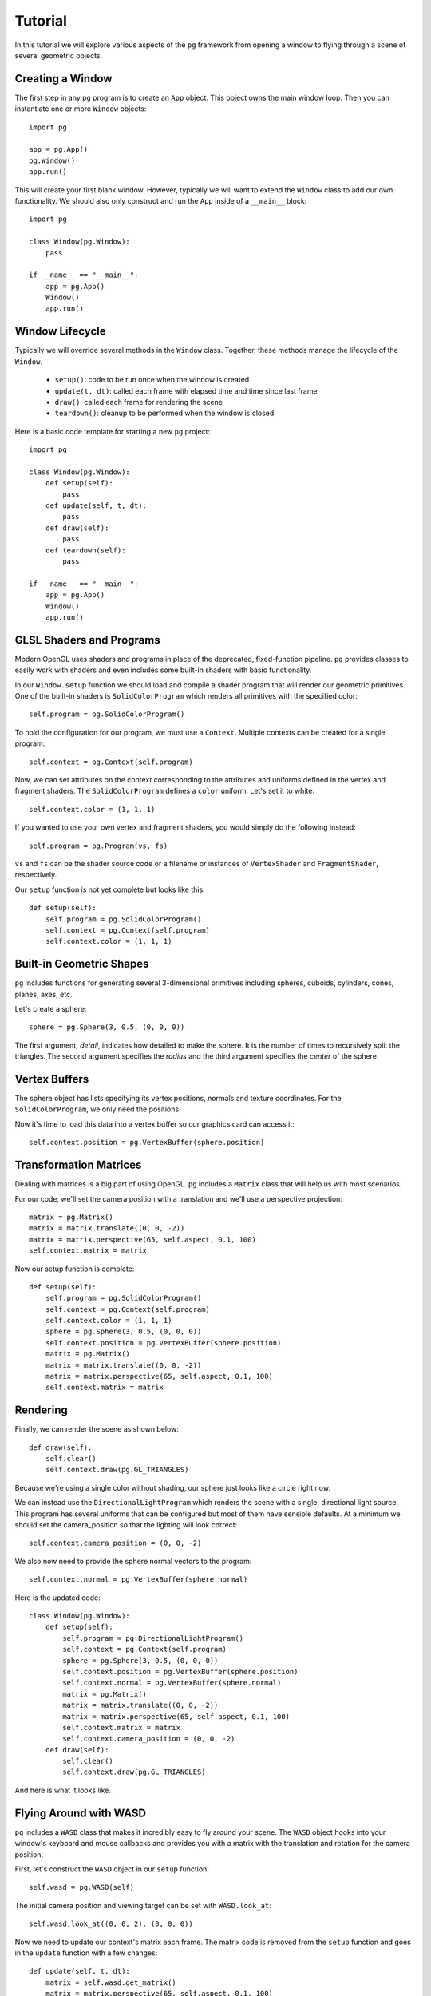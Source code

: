 Tutorial
========

In this tutorial we will explore various aspects of the ``pg`` framework from
opening a window to flying through a scene of several geometric objects.

Creating a Window
-----------------

The first step in any ``pg`` program is to create an ``App`` object. This
object owns the main window loop. Then you can instantiate one or more
``Window`` objects::

    import pg

    app = pg.App()
    pg.Window()
    app.run()

This will create your first blank window. However, typically we will want
to extend the ``Window`` class to add our own functionality. We should also
only construct and run the ``App`` inside of a ``__main__`` block::

    import pg

    class Window(pg.Window):
        pass

    if __name__ == "__main__":
        app = pg.App()
        Window()
        app.run()

Window Lifecycle
----------------

Typically we will override several methods in the ``Window`` class. Together,
these methods manage the lifecycle of the ``Window``.

    * ``setup()``: code to be run once when the window is created
    * ``update(t, dt)``: called each frame with elapsed time and time since last frame
    * ``draw()``: called each frame for rendering the scene
    * ``teardown()``: cleanup to be performed when the window is closed

Here is a basic code template for starting a new ``pg`` project::

    import pg

    class Window(pg.Window):
        def setup(self):
            pass
        def update(self, t, dt):
            pass
        def draw(self):
            pass
        def teardown(self):
            pass

    if __name__ == "__main__":
        app = pg.App()
        Window()
        app.run()

GLSL Shaders and Programs
-------------------------

Modern OpenGL uses shaders and programs in place of the deprecated,
fixed-function pipeline. ``pg`` provides classes to easily work with shaders
and even includes some built-in shaders with basic functionality.

In our ``Window.setup`` function we should load and compile a shader program
that will render our geometric primitives. One of the built-in shaders is
``SolidColorProgram`` which renders all primitives with the specified color::

    self.program = pg.SolidColorProgram()

To hold the configuration for our program, we must use a ``Context``. Multiple
contexts can be created for a single program::

    self.context = pg.Context(self.program)

Now, we can set attributes on the context corresponding to the attributes and
uniforms defined in the vertex and fragment shaders. The ``SolidColorProgram``
defines a ``color`` uniform. Let's set it to white::

    self.context.color = (1, 1, 1)

If you wanted to use your own vertex and fragment shaders, you would simply
do the following instead::

    self.program = pg.Program(vs, fs)

``vs`` and ``fs`` can be the shader source code or a filename or instances of
``VertexShader`` and ``FragmentShader``, respectively.

Our ``setup`` function is not yet complete but looks like this::

    def setup(self):
        self.program = pg.SolidColorProgram()
        self.context = pg.Context(self.program)
        self.context.color = (1, 1, 1)

Built-in Geometric Shapes
-------------------------

``pg`` includes functions for generating several 3-dimensional primitives
including spheres, cuboids, cylinders, cones, planes, axes, etc.

Let's create a sphere::

    sphere = pg.Sphere(3, 0.5, (0, 0, 0))

The first argument, `detail`, indicates how detailed to make the sphere. It
is the number of times to recursively split the triangles. The second argument
specifies the `radius` and the third argument specifies the `center` of the
sphere.

Vertex Buffers
--------------

The sphere object has lists specifying its vertex positions, normals and
texture coordinates. For the ``SolidColorProgram``, we only need the positions.

Now it's time to load this data into a vertex buffer so our graphics card can
access it::

    self.context.position = pg.VertexBuffer(sphere.position)

Transformation Matrices
-----------------------

Dealing with matrices is a big part of using OpenGL. ``pg`` includes a
``Matrix`` class that will help us with most scenarios.

For our code, we'll set the camera position with a translation and we'll
use a perspective projection::

    matrix = pg.Matrix()
    matrix = matrix.translate((0, 0, -2))
    matrix = matrix.perspective(65, self.aspect, 0.1, 100)
    self.context.matrix = matrix

Now our setup function is complete::

    def setup(self):
        self.program = pg.SolidColorProgram()
        self.context = pg.Context(self.program)
        self.context.color = (1, 1, 1)
        sphere = pg.Sphere(3, 0.5, (0, 0, 0))
        self.context.position = pg.VertexBuffer(sphere.position)
        matrix = pg.Matrix()
        matrix = matrix.translate((0, 0, -2))
        matrix = matrix.perspective(65, self.aspect, 0.1, 100)
        self.context.matrix = matrix

Rendering
---------

Finally, we can render the scene as shown below::

    def draw(self):
        self.clear()
        self.context.draw(pg.GL_TRIANGLES)

Because we're using a single color without shading, our sphere just looks like
a circle right now.

.. image:: images/tutorial1.png

We can instead use the ``DirectionalLightProgram`` which renders the scene
with a single, directional light source. This program has several uniforms
that can be configured but most of them have sensible defaults. At a minimum
we should set the camera_position so that the lighting will look correct::

    self.context.camera_position = (0, 0, -2)

We also now need to provide the sphere normal vectors to the program::

    self.context.normal = pg.VertexBuffer(sphere.normal)

Here is the updated code::

    class Window(pg.Window):
        def setup(self):
            self.program = pg.DirectionalLightProgram()
            self.context = pg.Context(self.program)
            sphere = pg.Sphere(3, 0.5, (0, 0, 0))
            self.context.position = pg.VertexBuffer(sphere.position)
            self.context.normal = pg.VertexBuffer(sphere.normal)
            matrix = pg.Matrix()
            matrix = matrix.translate((0, 0, -2))
            matrix = matrix.perspective(65, self.aspect, 0.1, 100)
            self.context.matrix = matrix
            self.context.camera_position = (0, 0, -2)
        def draw(self):
            self.clear()
            self.context.draw(pg.GL_TRIANGLES)

And here is what it looks like.

.. image:: images/tutorial2.png

Flying Around with WASD
-----------------------

``pg`` includes a ``WASD`` class that makes it incredibly easy to fly around
your scene. The ``WASD`` object hooks into your window's keyboard and mouse
callbacks and provides you with a matrix with the translation and rotation
for the camera position.

First, let's construct the ``WASD`` object in our ``setup`` function::

    self.wasd = pg.WASD(self)

The initial camera position and viewing target can be set with
``WASD.look_at``::

    self.wasd.look_at((0, 0, 2), (0, 0, 0))

Now we need to update our context's matrix each frame. The matrix code is
removed from the ``setup`` function and goes in the ``update`` function
with a few changes::

    def update(self, t, dt):
        matrix = self.wasd.get_matrix()
        matrix = matrix.perspective(65, self.aspect, 0.1, 100)
        self.context.matrix = matrix
        self.context.camera_position = self.wasd.position

Complete Example
----------------

::

    import pg

    class Window(pg.Window):
        def setup(self):
            self.wasd = pg.WASD(self)
            self.wasd.look_at((0, 0, 2), (0, 0, 0))
            self.program = pg.DirectionalLightProgram()
            self.context = pg.Context(self.program)
            sphere = pg.Sphere(3, 0.5, (0, 0, 0))
            self.context.position = pg.VertexBuffer(sphere.position)
            self.context.normal = pg.VertexBuffer(sphere.normal)
        def update(self, t, dt):
            matrix = self.wasd.get_matrix()
            matrix = matrix.perspective(65, self.aspect, 0.1, 100)
            self.context.matrix = matrix
            self.context.camera_position = self.wasd.position
        def draw(self):
            self.clear()
            self.context.draw(pg.GL_TRIANGLES)

    if __name__ == "__main__":
        app = pg.App()
        Window()
        app.run()
